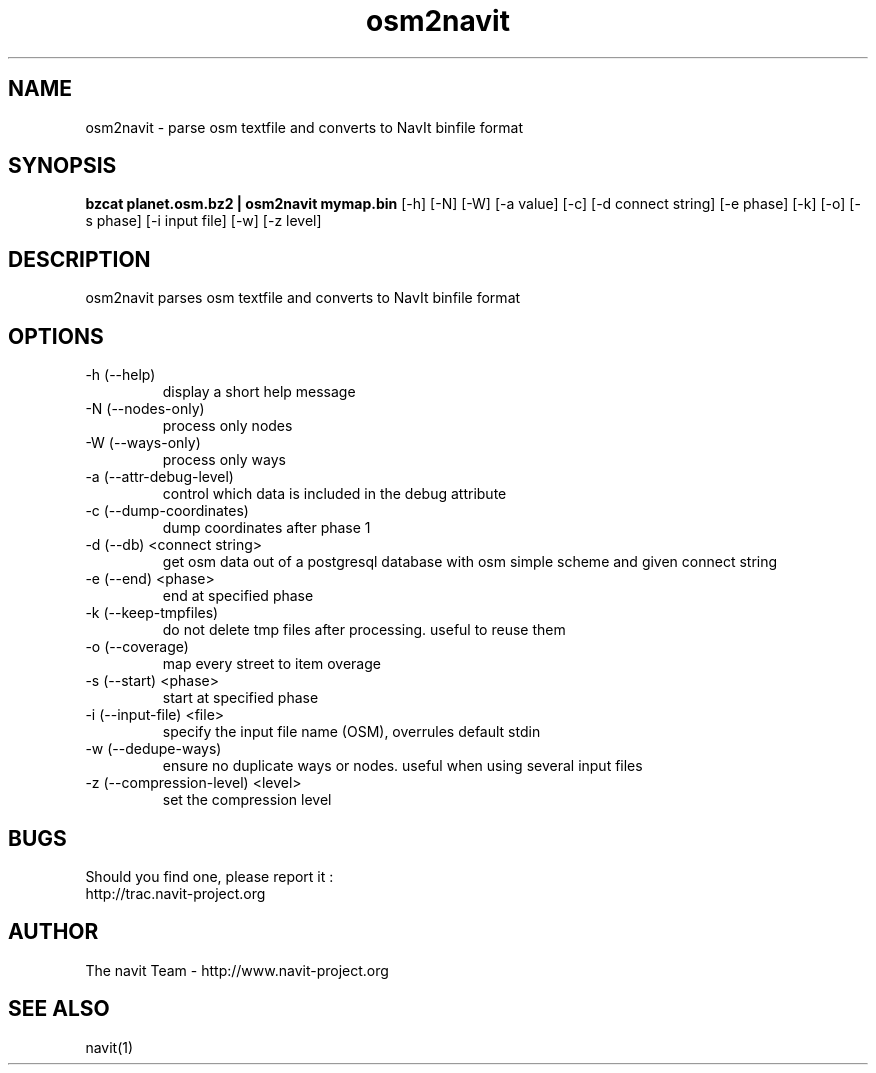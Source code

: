 .TH osm2navit 1  "August, 21 2008" "version 0.0.4+svn" "USER COMMANDS"
.SH NAME
osm2navit \- parse osm textfile and converts to NavIt binfile format
.SH SYNOPSIS
.B bzcat planet.osm.bz2 | osm2navit mymap.bin
[\-h] [\-N] [\-W] [\-a value] [\-c] [\-d connect string] [\-e phase]
[\-k] [\-o] [\-s phase] [\-i input file] [\-w] [\-z level]
.SH DESCRIPTION
osm2navit parses osm textfile and converts to NavIt binfile format
.SH OPTIONS
.TP
\-h (\-\-help)
display a short help message
.TP
\-N (\-\-nodes-only)
process only nodes
.TP
\-W (\-\-ways-only)
process only ways
.TP
\-a (\-\-attr-debug-level)
control which data is included in the debug attribute
.TP
\-c (\-\-dump-coordinates)
dump coordinates after phase 1
.TP
\-d (\-\-db) <connect string>
get osm data out of a postgresql database with osm simple scheme and given connect string
.TP
\-e (\-\-end) <phase>
end at specified phase
.TP
\-k (\-\-keep-tmpfiles)
do not delete tmp files after processing. useful to reuse them
.TP
\-o (\-\-coverage)
map every street to item overage
.TP 
\-s (\-\-start) <phase>
start at specified phase
.TP
\-i (\-\-input-file) <file>
specify the input file name (OSM), overrules default stdin
.TP
\-w (\-\-dedupe-ways)
ensure no duplicate ways or nodes. useful when using several input files
.TP
\-z (\-\-compression-level) <level>
set the compression level
.SH BUGS
Should you find one, please report it :
 http://trac.navit-project.org
.SH AUTHOR
The navit Team - http://www.navit-project.org
.SH SEE ALSO
navit(1)
